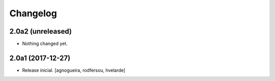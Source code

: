 Changelog
---------

2.0a2 (unreleased)
^^^^^^^^^^^^^^^^^^

- Nothing changed yet.


2.0a1 (2017-12-27)
^^^^^^^^^^^^^^^^^^

- Release inicial.
  [agnogueira, rodfersou, hvelarde]
